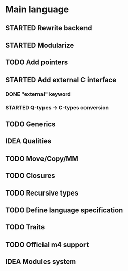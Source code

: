 * Main language
** STARTED Rewrite backend
** STARTED Modularize
** TODO Add pointers
** STARTED Add external C interface
*** DONE "external" keyword
    CLOSED: [2017-10-06 Fri 20:43]
*** STARTED Q-types -> C-types conversion
** TODO Generics
** IDEA Qualities
** TODO Move/Copy/MM
** TODO Closures
** TODO Recursive types
** TODO Define language specification
** TODO Traits
** TODO Official m4 support
** IDEA Modules system
